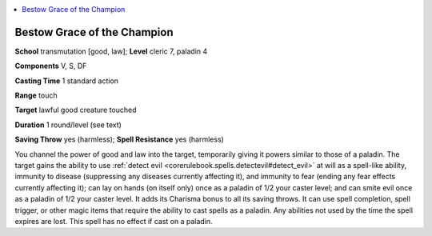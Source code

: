 
.. _`ultimatemagic.spells.bestowgraceofthechampion`:

.. contents:: \ 

.. _`ultimatemagic.spells.bestowgraceofthechampion#bestow_grace_of_the_champion`:

Bestow Grace of the Champion
=============================

\ **School**\  transmutation [good, law]; \ **Level**\  cleric 7, paladin 4

\ **Components**\  V, S, DF

\ **Casting Time**\  1 standard action

\ **Range**\  touch

\ **Target**\  lawful good creature touched

\ **Duration**\  1 round/level (see text)

\ **Saving Throw**\  yes (harmless); \ **Spell Resistance**\  yes (harmless)

You channel the power of good and law into the target, temporarily giving it powers similar to those of a paladin. The target gains the ability to use :ref:`detect evil <corerulebook.spells.detectevil#detect_evil>`\  at will as a spell-like ability, immunity to disease (suppressing any diseases currently affecting it), and immunity to fear (ending any fear effects currently affecting it); can lay on hands (on itself only) once as a paladin of 1/2 your caster level; and can smite evil once as a paladin of 1/2 your caster level. It adds its Charisma bonus to all its saving throws. It can use spell completion, spell trigger, or other magic items that require the ability to cast spells as a paladin. Any abilities not used by the time the spell expires are lost. This spell has no effect if cast on a paladin.

